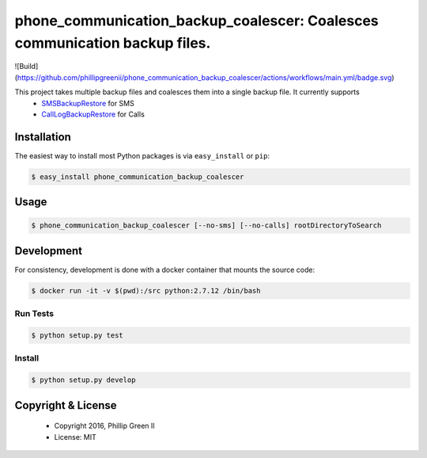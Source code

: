 ===========================================================================
phone_communication_backup_coalescer: Coalesces communication backup files.
===========================================================================

![Build](https://github.com/phillipgreenii/phone_communication_backup_coalescer/actions/workflows/main.yml/badge.svg)

This project takes multiple backup files and coalesces them into a single backup file.  It currently supports
 - `SMSBackupRestore <https://play.google.com/store/apps/details?id=com.riteshsahu.SMSBackupRestore>`_ for SMS
 - `CallLogBackupRestore <https://play.google.com/store/apps/details?id=com.riteshsahu.CallLogBackupRestore>`_ for Calls

Installation
------------

The easiest way to install most Python packages is via ``easy_install`` or ``pip``:

.. code-block:: bash

  $ easy_install phone_communication_backup_coalescer

Usage
-----

.. code-block:: bash

  $ phone_communication_backup_coalescer [--no-sms] [--no-calls] rootDirectoryToSearch


Development
-----------

For consistency, development is done with a docker container that mounts the source code:

.. code-block:: bash

  $ docker run -it -v $(pwd):/src python:2.7.12 /bin/bash

Run Tests
^^^^^^^^^

.. code-block:: bash

  $ python setup.py test

Install
^^^^^^^

.. code-block:: bash

  $ python setup.py develop

Copyright & License
-------------------

  - Copyright 2016, Phillip Green II
  - License: MIT
